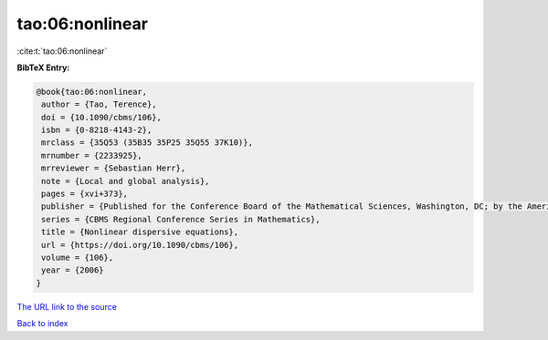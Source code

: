 tao:06:nonlinear
================

:cite:t:`tao:06:nonlinear`

**BibTeX Entry:**

.. code-block:: bibtex

   @book{tao:06:nonlinear,
    author = {Tao, Terence},
    doi = {10.1090/cbms/106},
    isbn = {0-8218-4143-2},
    mrclass = {35Q53 (35B35 35P25 35Q55 37K10)},
    mrnumber = {2233925},
    mrreviewer = {Sebastian Herr},
    note = {Local and global analysis},
    pages = {xvi+373},
    publisher = {Published for the Conference Board of the Mathematical Sciences, Washington, DC; by the American Mathematical Society, Providence, RI},
    series = {CBMS Regional Conference Series in Mathematics},
    title = {Nonlinear dispersive equations},
    url = {https://doi.org/10.1090/cbms/106},
    volume = {106},
    year = {2006}
   }
`The URL link to the source <ttps://doi.org/10.1090/cbms/106}>`_


`Back to index <../By-Cite-Keys.html>`_
